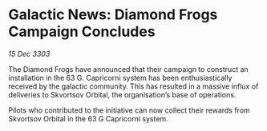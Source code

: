 * Galactic News: Diamond Frogs Campaign Concludes

/15 Dec 3303/

The Diamond Frogs have announced that their campaign to construct an installation in the 63 G. Capricorni system has been enthusiastically received by the galactic community. This has resulted in a massive influx of deliveries to Skvortsov Orbital, the organisation’s base of operations. 

Pilots who contributed to the initiative can now collect their rewards from Skvortsov Orbital in the 63 G Capricorni system.